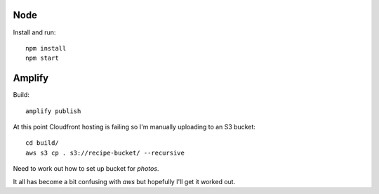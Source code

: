 Node
====

Install and run::

   npm install
   npm start

Amplify
=======

Build::

   amplify publish

At this point Cloudfront hosting is failing so I'm manually uploading to an S3 bucket::

   cd build/
   aws s3 cp . s3://recipe-bucket/ --recursive

Need to work out how to set up bucket for `photos`.

It all has become a bit confusing with `aws` but hopefully I'll get it worked out.
